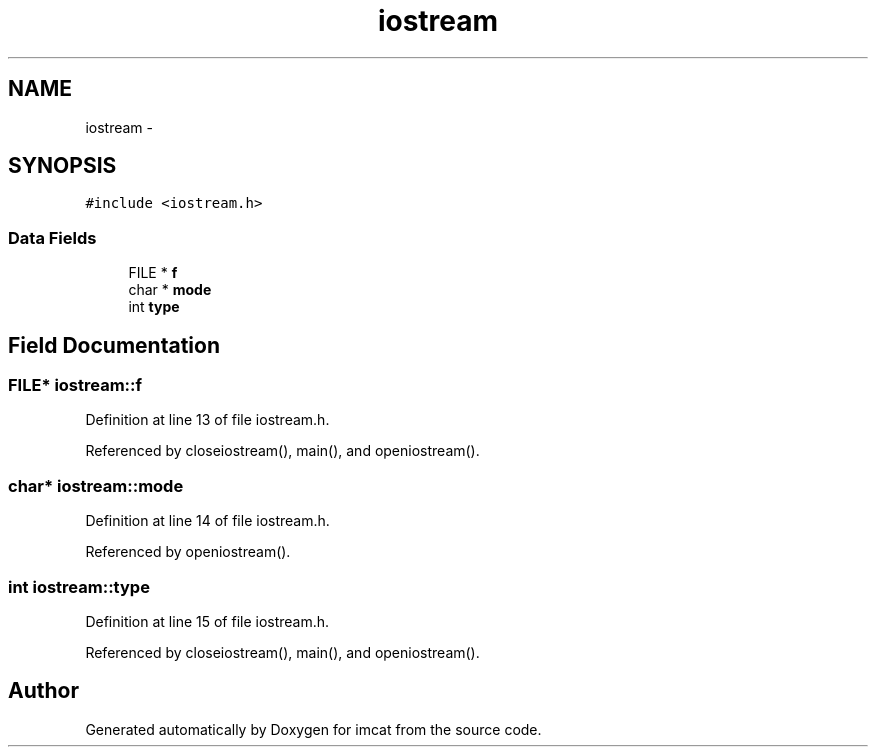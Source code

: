 .TH "iostream" 3 "23 Dec 2003" "imcat" \" -*- nroff -*-
.ad l
.nh
.SH NAME
iostream \- 
.SH SYNOPSIS
.br
.PP
\fC#include <iostream.h>\fP
.PP
.SS "Data Fields"

.in +1c
.ti -1c
.RI "FILE * \fBf\fP"
.br
.ti -1c
.RI "char * \fBmode\fP"
.br
.ti -1c
.RI "int \fBtype\fP"
.br
.in -1c
.SH "Field Documentation"
.PP 
.SS "FILE* \fBiostream::f\fP"
.PP
Definition at line 13 of file iostream.h.
.PP
Referenced by closeiostream(), main(), and openiostream().
.SS "char* \fBiostream::mode\fP"
.PP
Definition at line 14 of file iostream.h.
.PP
Referenced by openiostream().
.SS "int \fBiostream::type\fP"
.PP
Definition at line 15 of file iostream.h.
.PP
Referenced by closeiostream(), main(), and openiostream().

.SH "Author"
.PP 
Generated automatically by Doxygen for imcat from the source code.
